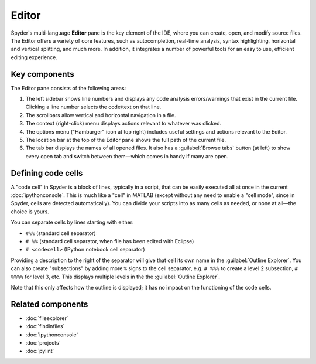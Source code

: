 ######
Editor
######

Spyder's multi-language **Editor** pane is the key element of the IDE, where you can create, open, and modify source files.
The Editor offers a variety of core features, such as autocompletion, real-time analysis, syntax highlighting, horizontal and vertical splitting, and much more.
In addition, it integrates a number of powerful tools for an easy to use, efficient editing experience.

.. image:: /images/editor/editor-standard.png
   :alt: Spyder's Editor panel, split horizontally and with style analysis

==============
Key components
==============

The Editor pane consists of the following areas:

.. image:: /images/editor/editor-components.png
   :alt: Spyder's Editor pane, showing its different areas (described below)

1. The left sidebar shows line numbers and displays any code analysis errors/warnings that exist in the current file.
   Clicking a line number selects the code/text on that line.
2. The scrollbars allow vertical and horizontal navigation in a file.
3. The context (right-click) menu displays actions relevant to whatever was clicked.
4. The options menu ("Hamburger" icon at top right) includes useful settings and actions relevant to the Editor.
5. The location bar at the top of the Editor pane shows the full path of the current file.
6. The tab bar displays the names of all opened files.
   It also has a :guilabel:`Browse tabs` button (at left) to show every open tab and switch between them—which comes in handy if many are open.

===================
Defining code cells
===================

A "code cell" in Spyder is a block of lines, typically in a script, that can be easily executed all at once in the current :doc:`ipythonconsole`.
This is much like a "cell" in MATLAB (except without any need to enable a "cell mode", since in Spyder, cells are detected automatically).
You can divide your scripts into as many cells as needed, or none at all—the choice is yours.

.. image:: /images/editor/editor-cells.png
   :alt: Spyder's Editor panel, showing an example of a code cell

You can separate cells by lines starting with either:

* ``#%%`` (standard cell separator)
* ``# %%`` (standard cell separator, when file has been edited with Eclipse)
* ``# <codecell>`` (IPython notebook cell separator)

Providing a description to the right of the separator will give that cell its own name in the :guilabel:`Outline Explorer`.
You can also create "subsections" by adding more ``%`` signs to the cell separator, e.g. ``# %%%`` to create a level 2 subsection, ``# %%%%`` for level 3, etc.
This displays multiple levels in the the :guilabel:`Outline Explorer`.

.. image:: /images/editor/editor-subsections.png
   :alt: Spyder outline panel, showing an example of sub sections

Note that this only affects how the outline is displayed; it has no impact on the functioning of the code cells.




==================
Related components
==================

* :doc:`fileexplorer`
* :doc:`findinfiles`
* :doc:`ipythonconsole`
* :doc:`projects`
* :doc:`pylint`
